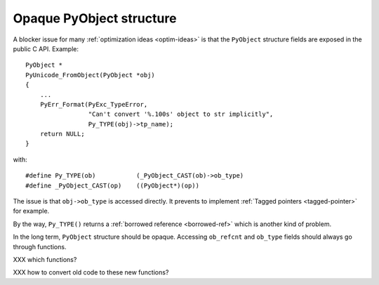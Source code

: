 =========================
Opaque PyObject structure
=========================

A blocker issue for many :ref:`optimization ideas <optim-ideas>` is that the
``PyObject`` structure fields are exposed in the public C API. Example::

    PyObject *
    PyUnicode_FromObject(PyObject *obj)
    {
        ...
        PyErr_Format(PyExc_TypeError,
                     "Can't convert '%.100s' object to str implicitly",
                     Py_TYPE(obj)->tp_name);
        return NULL;
    }

with::

    #define Py_TYPE(ob)           (_PyObject_CAST(ob)->ob_type)
    #define _PyObject_CAST(op)    ((PyObject*)(op))

The issue is that ``obj->ob_type`` is accessed directly. It prevents to
implement :ref:`Tagged pointers <tagged-pointer>` for example.

By the way, ``Py_TYPE()`` returns a :ref:`borrowed reference <borrowed-ref>`
which is another kind of problem.

In the long term, ``PyObject`` structure should be opaque. Accessing
``ob_refcnt`` and ``ob_type`` fields should always go through functions.

XXX which functions?

XXX how to convert old code to these new functions?

